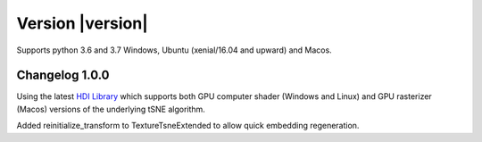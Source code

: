 Version |version|
-----------------
Supports python 3.6 and 3.7 Windows, Ubuntu (xenial/16.04 and upward) and Macos.

Changelog 1.0.0
~~~~~~~~~~~~~~~
Using the latest `HDI Library <http://github.com/biovault/HDILib>`_
which supports both GPU computer shader (Windows and Linux) and GPU
rasterizer (Macos) versions of the underlying tSNE algorithm.

Added reinitialize_transform to TextureTsneExtended to allow quick embedding regeneration.
